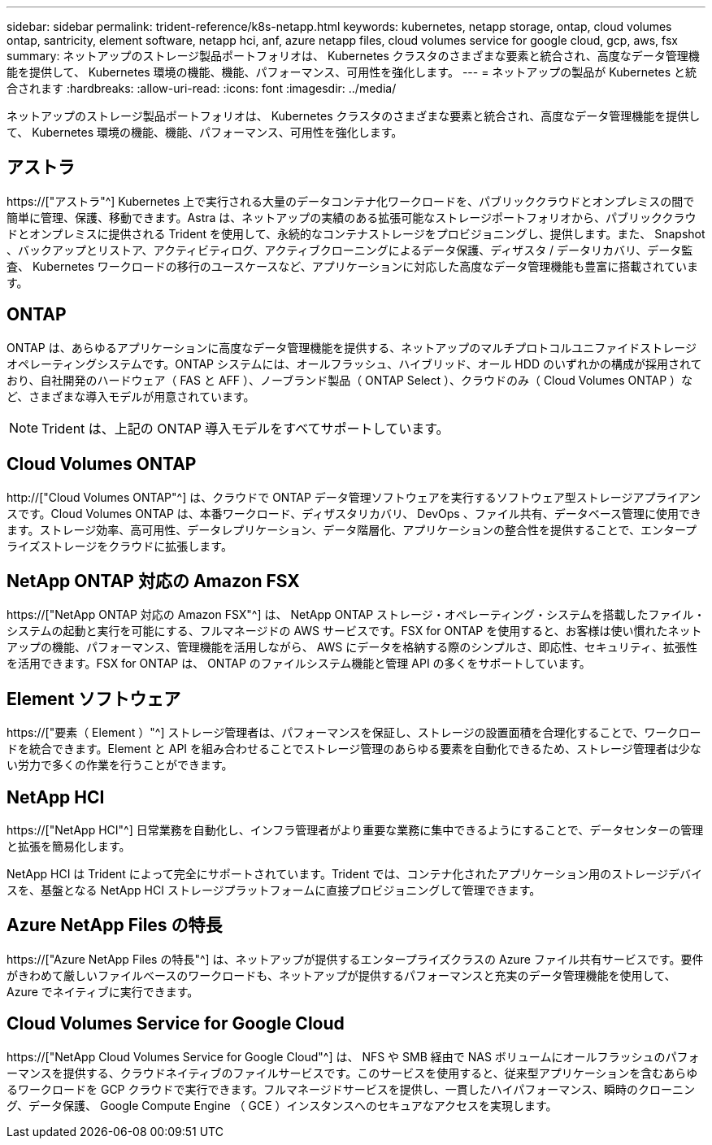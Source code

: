 ---
sidebar: sidebar 
permalink: trident-reference/k8s-netapp.html 
keywords: kubernetes, netapp storage, ontap, cloud volumes ontap, santricity, element software, netapp hci, anf, azure netapp files, cloud volumes service for google cloud, gcp, aws, fsx 
summary: ネットアップのストレージ製品ポートフォリオは、 Kubernetes クラスタのさまざまな要素と統合され、高度なデータ管理機能を提供して、 Kubernetes 環境の機能、機能、パフォーマンス、可用性を強化します。 
---
= ネットアップの製品が Kubernetes と統合されます
:hardbreaks:
:allow-uri-read: 
:icons: font
:imagesdir: ../media/


[role="lead"]
ネットアップのストレージ製品ポートフォリオは、 Kubernetes クラスタのさまざまな要素と統合され、高度なデータ管理機能を提供して、 Kubernetes 環境の機能、機能、パフォーマンス、可用性を強化します。



== アストラ

https://["アストラ"^] Kubernetes 上で実行される大量のデータコンテナ化ワークロードを、パブリッククラウドとオンプレミスの間で簡単に管理、保護、移動できます。Astra は、ネットアップの実績のある拡張可能なストレージポートフォリオから、パブリッククラウドとオンプレミスに提供される Trident を使用して、永続的なコンテナストレージをプロビジョニングし、提供します。また、 Snapshot 、バックアップとリストア、アクティビティログ、アクティブクローニングによるデータ保護、ディザスタ / データリカバリ、データ監査、 Kubernetes ワークロードの移行のユースケースなど、アプリケーションに対応した高度なデータ管理機能も豊富に搭載されています。



== ONTAP

ONTAP は、あらゆるアプリケーションに高度なデータ管理機能を提供する、ネットアップのマルチプロトコルユニファイドストレージオペレーティングシステムです。ONTAP システムには、オールフラッシュ、ハイブリッド、オール HDD のいずれかの構成が採用されており、自社開発のハードウェア（ FAS と AFF ）、ノーブランド製品（ ONTAP Select ）、クラウドのみ（ Cloud Volumes ONTAP ）など、さまざまな導入モデルが用意されています。


NOTE: Trident は、上記の ONTAP 導入モデルをすべてサポートしています。



== Cloud Volumes ONTAP

http://["Cloud Volumes ONTAP"^] は、クラウドで ONTAP データ管理ソフトウェアを実行するソフトウェア型ストレージアプライアンスです。Cloud Volumes ONTAP は、本番ワークロード、ディザスタリカバリ、 DevOps 、ファイル共有、データベース管理に使用できます。ストレージ効率、高可用性、データレプリケーション、データ階層化、アプリケーションの整合性を提供することで、エンタープライズストレージをクラウドに拡張します。



== NetApp ONTAP 対応の Amazon FSX

https://["NetApp ONTAP 対応の Amazon FSX"^] は、 NetApp ONTAP ストレージ・オペレーティング・システムを搭載したファイル・システムの起動と実行を可能にする、フルマネージドの AWS サービスです。FSX for ONTAP を使用すると、お客様は使い慣れたネットアップの機能、パフォーマンス、管理機能を活用しながら、 AWS にデータを格納する際のシンプルさ、即応性、セキュリティ、拡張性を活用できます。FSX for ONTAP は、 ONTAP のファイルシステム機能と管理 API の多くをサポートしています。



== Element ソフトウェア

https://["要素（ Element ）"^] ストレージ管理者は、パフォーマンスを保証し、ストレージの設置面積を合理化することで、ワークロードを統合できます。Element と API を組み合わせることでストレージ管理のあらゆる要素を自動化できるため、ストレージ管理者は少ない労力で多くの作業を行うことができます。



== NetApp HCI

https://["NetApp HCI"^] 日常業務を自動化し、インフラ管理者がより重要な業務に集中できるようにすることで、データセンターの管理と拡張を簡易化します。

NetApp HCI は Trident によって完全にサポートされています。Trident では、コンテナ化されたアプリケーション用のストレージデバイスを、基盤となる NetApp HCI ストレージプラットフォームに直接プロビジョニングして管理できます。



== Azure NetApp Files の特長

https://["Azure NetApp Files の特長"^] は、ネットアップが提供するエンタープライズクラスの Azure ファイル共有サービスです。要件がきわめて厳しいファイルベースのワークロードも、ネットアップが提供するパフォーマンスと充実のデータ管理機能を使用して、 Azure でネイティブに実行できます。



== Cloud Volumes Service for Google Cloud

https://["NetApp Cloud Volumes Service for Google Cloud"^] は、 NFS や SMB 経由で NAS ボリュームにオールフラッシュのパフォーマンスを提供する、クラウドネイティブのファイルサービスです。このサービスを使用すると、従来型アプリケーションを含むあらゆるワークロードを GCP クラウドで実行できます。フルマネージドサービスを提供し、一貫したハイパフォーマンス、瞬時のクローニング、データ保護、 Google Compute Engine （ GCE ）インスタンスへのセキュアなアクセスを実現します。
